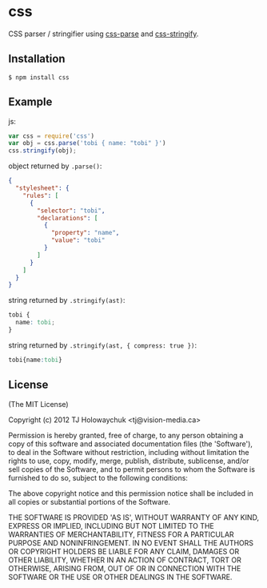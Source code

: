 * css
:PROPERTIES:
:CUSTOM_ID: css
:END:
CSS parser / stringifier using
[[https://github.com/visionmedia/css-parse][css-parse]] and
[[https://github.com/visionmedia/css-stringify][css-stringify]].

** Installation
:PROPERTIES:
:CUSTOM_ID: installation
:END:
#+begin_example
$ npm install css
#+end_example

** Example
:PROPERTIES:
:CUSTOM_ID: example
:END:
js:

#+begin_src js
var css = require('css')
var obj = css.parse('tobi { name: "tobi" }')
css.stringify(obj);
#+end_src

object returned by =.parse()=:

#+begin_src json
{
  "stylesheet": {
    "rules": [
      {
        "selector": "tobi",
        "declarations": [
          {
            "property": "name",
            "value": "tobi"
          }
        ]
      }
    ]
  }
}
#+end_src

string returned by =.stringify(ast)=:

#+begin_src css
tobi {
  name: tobi;
}
#+end_src

string returned by =.stringify(ast, { compress: true })=:

#+begin_src css
tobi{name:tobi}
#+end_src

** License
:PROPERTIES:
:CUSTOM_ID: license
:END:
(The MIT License)

Copyright (c) 2012 TJ Holowaychuk <tj@vision-media.ca>

Permission is hereby granted, free of charge, to any person obtaining a
copy of this software and associated documentation files (the
'Software'), to deal in the Software without restriction, including
without limitation the rights to use, copy, modify, merge, publish,
distribute, sublicense, and/or sell copies of the Software, and to
permit persons to whom the Software is furnished to do so, subject to
the following conditions:

The above copyright notice and this permission notice shall be included
in all copies or substantial portions of the Software.

THE SOFTWARE IS PROVIDED 'AS IS', WITHOUT WARRANTY OF ANY KIND, EXPRESS
OR IMPLIED, INCLUDING BUT NOT LIMITED TO THE WARRANTIES OF
MERCHANTABILITY, FITNESS FOR A PARTICULAR PURPOSE AND NONINFRINGEMENT.
IN NO EVENT SHALL THE AUTHORS OR COPYRIGHT HOLDERS BE LIABLE FOR ANY
CLAIM, DAMAGES OR OTHER LIABILITY, WHETHER IN AN ACTION OF CONTRACT,
TORT OR OTHERWISE, ARISING FROM, OUT OF OR IN CONNECTION WITH THE
SOFTWARE OR THE USE OR OTHER DEALINGS IN THE SOFTWARE.

